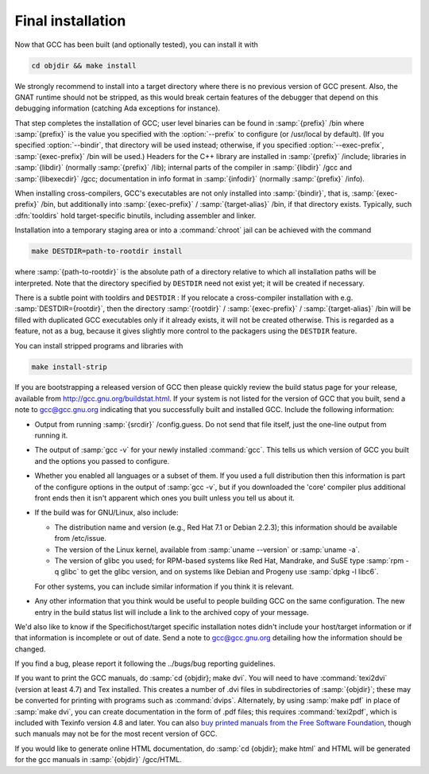 ..
  Copyright 1988-2021 Free Software Foundation, Inc.
  This is part of the GCC manual.
  For copying conditions, see the GPL license file

.. _final-install:

Final installation
------------------

Now that GCC has been built (and optionally tested), you can install it with

.. code-block:: bash

  cd objdir && make install

We strongly recommend to install into a target directory where there is
no previous version of GCC present.  Also, the GNAT runtime should not
be stripped, as this would break certain features of the debugger that
depend on this debugging information (catching Ada exceptions for
instance).

That step completes the installation of GCC; user level binaries can
be found in :samp:`{prefix}` /bin where :samp:`{prefix}` is the value
you specified with the :option:`--prefix` to configure (or
/usr/local by default).  (If you specified :option:`--bindir`,
that directory will be used instead; otherwise, if you specified
:option:`--exec-prefix`, :samp:`{exec-prefix}` /bin will be used.)
Headers for the C++ library are installed in
:samp:`{prefix}` /include; libraries in :samp:`{libdir}`
(normally :samp:`{prefix}` /lib); internal parts of the compiler in
:samp:`{libdir}` /gcc and :samp:`{libexecdir}` /gcc; documentation
in info format in :samp:`{infodir}` (normally
:samp:`{prefix}` /info).

When installing cross-compilers, GCC's executables
are not only installed into :samp:`{bindir}`, that
is, :samp:`{exec-prefix}` /bin, but additionally into
:samp:`{exec-prefix}` / :samp:`{target-alias}` /bin, if that directory
exists.  Typically, such :dfn:`tooldirs` hold target-specific
binutils, including assembler and linker.

Installation into a temporary staging area or into a :command:`chroot`
jail can be achieved with the command

.. code-block:: bash

  make DESTDIR=path-to-rootdir install

where :samp:`{path-to-rootdir}` is the absolute path of
a directory relative to which all installation paths will be
interpreted.  Note that the directory specified by ``DESTDIR``
need not exist yet; it will be created if necessary.

There is a subtle point with tooldirs and ``DESTDIR`` :
If you relocate a cross-compiler installation with
e.g. :samp:`DESTDIR={rootdir}`, then the directory
:samp:`{rootdir}` / :samp:`{exec-prefix}` / :samp:`{target-alias}` /bin will
be filled with duplicated GCC executables only if it already exists,
it will not be created otherwise.  This is regarded as a feature,
not as a bug, because it gives slightly more control to the packagers
using the ``DESTDIR`` feature.

You can install stripped programs and libraries with

.. code-block:: bash

  make install-strip

If you are bootstrapping a released version of GCC then please
quickly review the build status page for your release, available from
http://gcc.gnu.org/buildstat.html.
If your system is not listed for the version of GCC that you built,
send a note to
gcc@gcc.gnu.org indicating
that you successfully built and installed GCC.
Include the following information:

* Output from running :samp:`{srcdir}` /config.guess.  Do not send
  that file itself, just the one-line output from running it.

* The output of :samp:`gcc -v` for your newly installed :command:`gcc`.
  This tells us which version of GCC you built and the options you passed to
  configure.

* Whether you enabled all languages or a subset of them.  If you used a
  full distribution then this information is part of the configure
  options in the output of :samp:`gcc -v`, but if you downloaded the
  'core' compiler plus additional front ends then it isn't apparent
  which ones you built unless you tell us about it.

* If the build was for GNU/Linux, also include:

  * The distribution name and version (e.g., Red Hat 7.1 or Debian 2.2.3);
    this information should be available from /etc/issue.

  * The version of the Linux kernel, available from :samp:`uname --version`
    or :samp:`uname -a`.

  * The version of glibc you used; for RPM-based systems like Red Hat,
    Mandrake, and SuSE type :samp:`rpm -q glibc` to get the glibc version,
    and on systems like Debian and Progeny use :samp:`dpkg -l libc6`.

  For other systems, you can include similar information if you think it is
  relevant.

* Any other information that you think would be useful to people building
  GCC on the same configuration.  The new entry in the build status list
  will include a link to the archived copy of your message.

We'd also like to know if the
Specifichost/target specific installation notes
didn't include your host/target information or if that information is
incomplete or out of date.  Send a note to
gcc@gcc.gnu.org detailing how the information should be changed.

If you find a bug, please report it following the
../bugs/bug reporting guidelines.

If you want to print the GCC manuals, do :samp:`cd {objdir}; make
dvi`.  You will need to have :command:`texi2dvi` (version at least 4.7)
and Tex installed.  This creates a number of .dvi files in
subdirectories of :samp:`{objdir}`; these may be converted for
printing with programs such as :command:`dvips`.  Alternately, by using
:samp:`make pdf` in place of :samp:`make dvi`, you can create documentation
in the form of .pdf files; this requires :command:`texi2pdf`, which
is included with Texinfo version 4.8 and later.  You can also
`buy printed manuals from the
Free Software Foundation <https://shop.fsf.org/>`_, though such manuals may not be for the most
recent version of GCC.

If you would like to generate online HTML documentation, do :samp:`cd
{objdir}; make html` and HTML will be generated for the gcc manuals in
:samp:`{objdir}` /gcc/HTML.

.. ***Binaries****************************************************************

